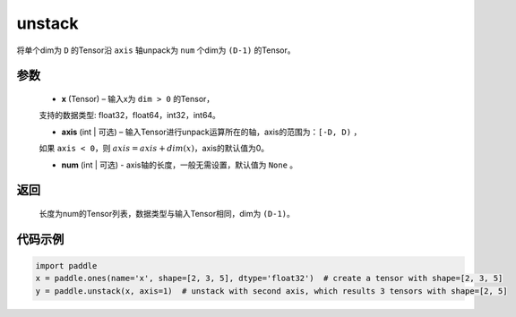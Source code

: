 .. _cn_api_fluid_layers_unstack:

unstack
-------------------------------

.. py:function:: paddle.unstack(x, axis=0, num=None)




将单个dim为 ``D`` 的Tensor沿 ``axis`` 轴unpack为 ``num`` 个dim为 ``(D-1)`` 的Tensor。

参数
::::::::::::

      - **x** (Tensor) – 输入x为 ``dim > 0`` 的Tensor，
      支持的数据类型: float32，float64，int32，int64。

      - **axis** (int | 可选) – 输入Tensor进行unpack运算所在的轴，axis的范围为：``[-D, D)`` ，
      如果 ``axis < 0``，则 :math:`axis = axis + dim(x)`，axis的默认值为0。

      - **num** (int | 可选) - axis轴的长度，一般无需设置，默认值为 ``None`` 。

返回
::::::::::::
 长度为num的Tensor列表，数据类型与输入Tensor相同，dim为 ``(D-1)``。


代码示例
::::::::::::

.. code-block:: python

    import paddle
    x = paddle.ones(name='x', shape=[2, 3, 5], dtype='float32')  # create a tensor with shape=[2, 3, 5]
    y = paddle.unstack(x, axis=1)  # unstack with second axis, which results 3 tensors with shape=[2, 5]







